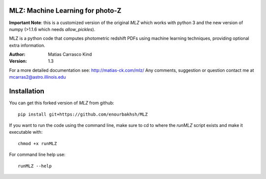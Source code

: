 MLZ: Machine Learning for photo-Z
====================================

**Important Note**: this is a customized version of the original *MLZ* which works with python 3 and the new version of numpy (>1.1.6 which needs *allow_pickles*).

MLZ is a python code that computes photometric
redshift PDFs using machine learning techniques,
providing optional extra information.

:Author: Matias Carrasco Kind
:Version: 1.3

For a more detailed documentation see: http://matias-ck.com/mlz/
Any comments, suggestion or question contact me at mcarras2@astro.illinois.edu

Installation
=============
You can get this forked version of *MLZ* from github::

	pip install git+https://github.com/enourbakhsh/MLZ

If you want to run the code using the command line, make sure to cd to where the *runMLZ* script exists and make it executable with::

	chmod +x runMLZ

For command line help use::

	runMLZ --help


